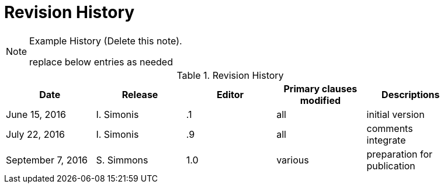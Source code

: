 [appendix]
= Revision History

[NOTE]
.Example History (Delete this note).
===============================================
replace below entries as needed
===============================================

.Revision History
[width="90%",options="header"]
|====================
|Date |Release |Editor | Primary clauses modified |Descriptions
|June 15, 2016 |I. Simonis | .1 |all |initial version
|July 22, 2016 |I. Simonis | .9 |all |comments integrate
|September 7, 2016 |S. Simmons |1.0|various |preparation for publication
|====================

